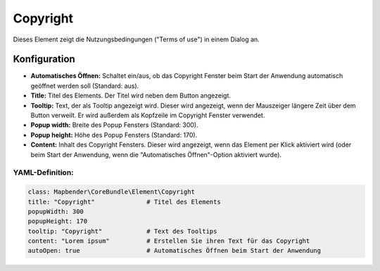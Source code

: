 .. _copyright_de:

Copyright
************

Dieses Element zeigt die Nutzungsbedingungen ("Terms of use") in einem Dialog an.

.. image:: ../../../figures/de/copyright.png
     :scale: 80

Konfiguration
=============

.. image:: ../../../figures/de/copyright_configuration.png
     :scale: 80

* **Automatisches Öffnen:** Schaltet ein/aus, ob das Copyright Fenster beim Start der Anwendung automatisch geöffnet werden soll (Standard: aus).
* **Title:** Titel des Elements. Der Titel wird neben dem Button angezeigt.
* **Tooltip:** Text, der als Tooltip angezeigt wird. Dieser wird angezeigt, wenn der Mauszeiger längere Zeit über dem Button verweilt. Er wird außerdem als Kopfzeile im Copyright Fenster verwendet.
* **Popup width:** Breite des Popup Fensters (Standard: 300).
* **Popup height:** Höhe des Popup Fensters (Standard: 170).
* **Content:** Inhalt des Copyright Fensters. Dieser wird angezeigt, wenn das Element per Klick aktiviert wird (oder beim Start der Anwendung, wenn die "Automatisches Öffnen"-Option aktiviert wurde).

YAML-Definition:
----------------

.. code-block:: yaml

   class: Mapbender\CoreBundle\Element\Copyright
   title: "Copyright"              # Titel des Elements
   popupWidth: 300
   popupHeight: 170
   tooltip: "Copyright"            # Text des Tooltips
   content: "Lorem ipsum"          # Erstellen Sie ihren Text für das Copyright
   autoOpen: true                  # Automatisches Öffnen beim Start der Anwendung
                
